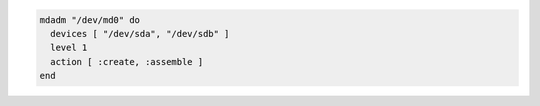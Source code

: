 .. This is an included how-to. 

.. To create and assemble a |raid| 1 array from two disks with a 64k chunk size:

.. code-block:: ruby

   mdadm "/dev/md0" do
     devices [ "/dev/sda", "/dev/sdb" ]
     level 1
     action [ :create, :assemble ]
   end
